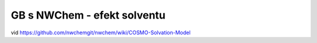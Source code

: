 ============================
GB s NWChem - efekt solventu
============================

vid https://github.com/nwchemgit/nwchem/wiki/COSMO-Solvation-Model

